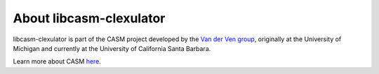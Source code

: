 About libcasm-clexulator
========================

libcasm-clexulator is part of the CASM project developed by the `Van der Ven group`_, originally at the University of Michigan and currently at the University of California Santa Barbara.

Learn more about CASM `here <https://prisms-center.github.io/CASMcode_docs/>`_.

.. _`Van der Ven group`: https://labs.materials.ucsb.edu/vanderven/anton/
